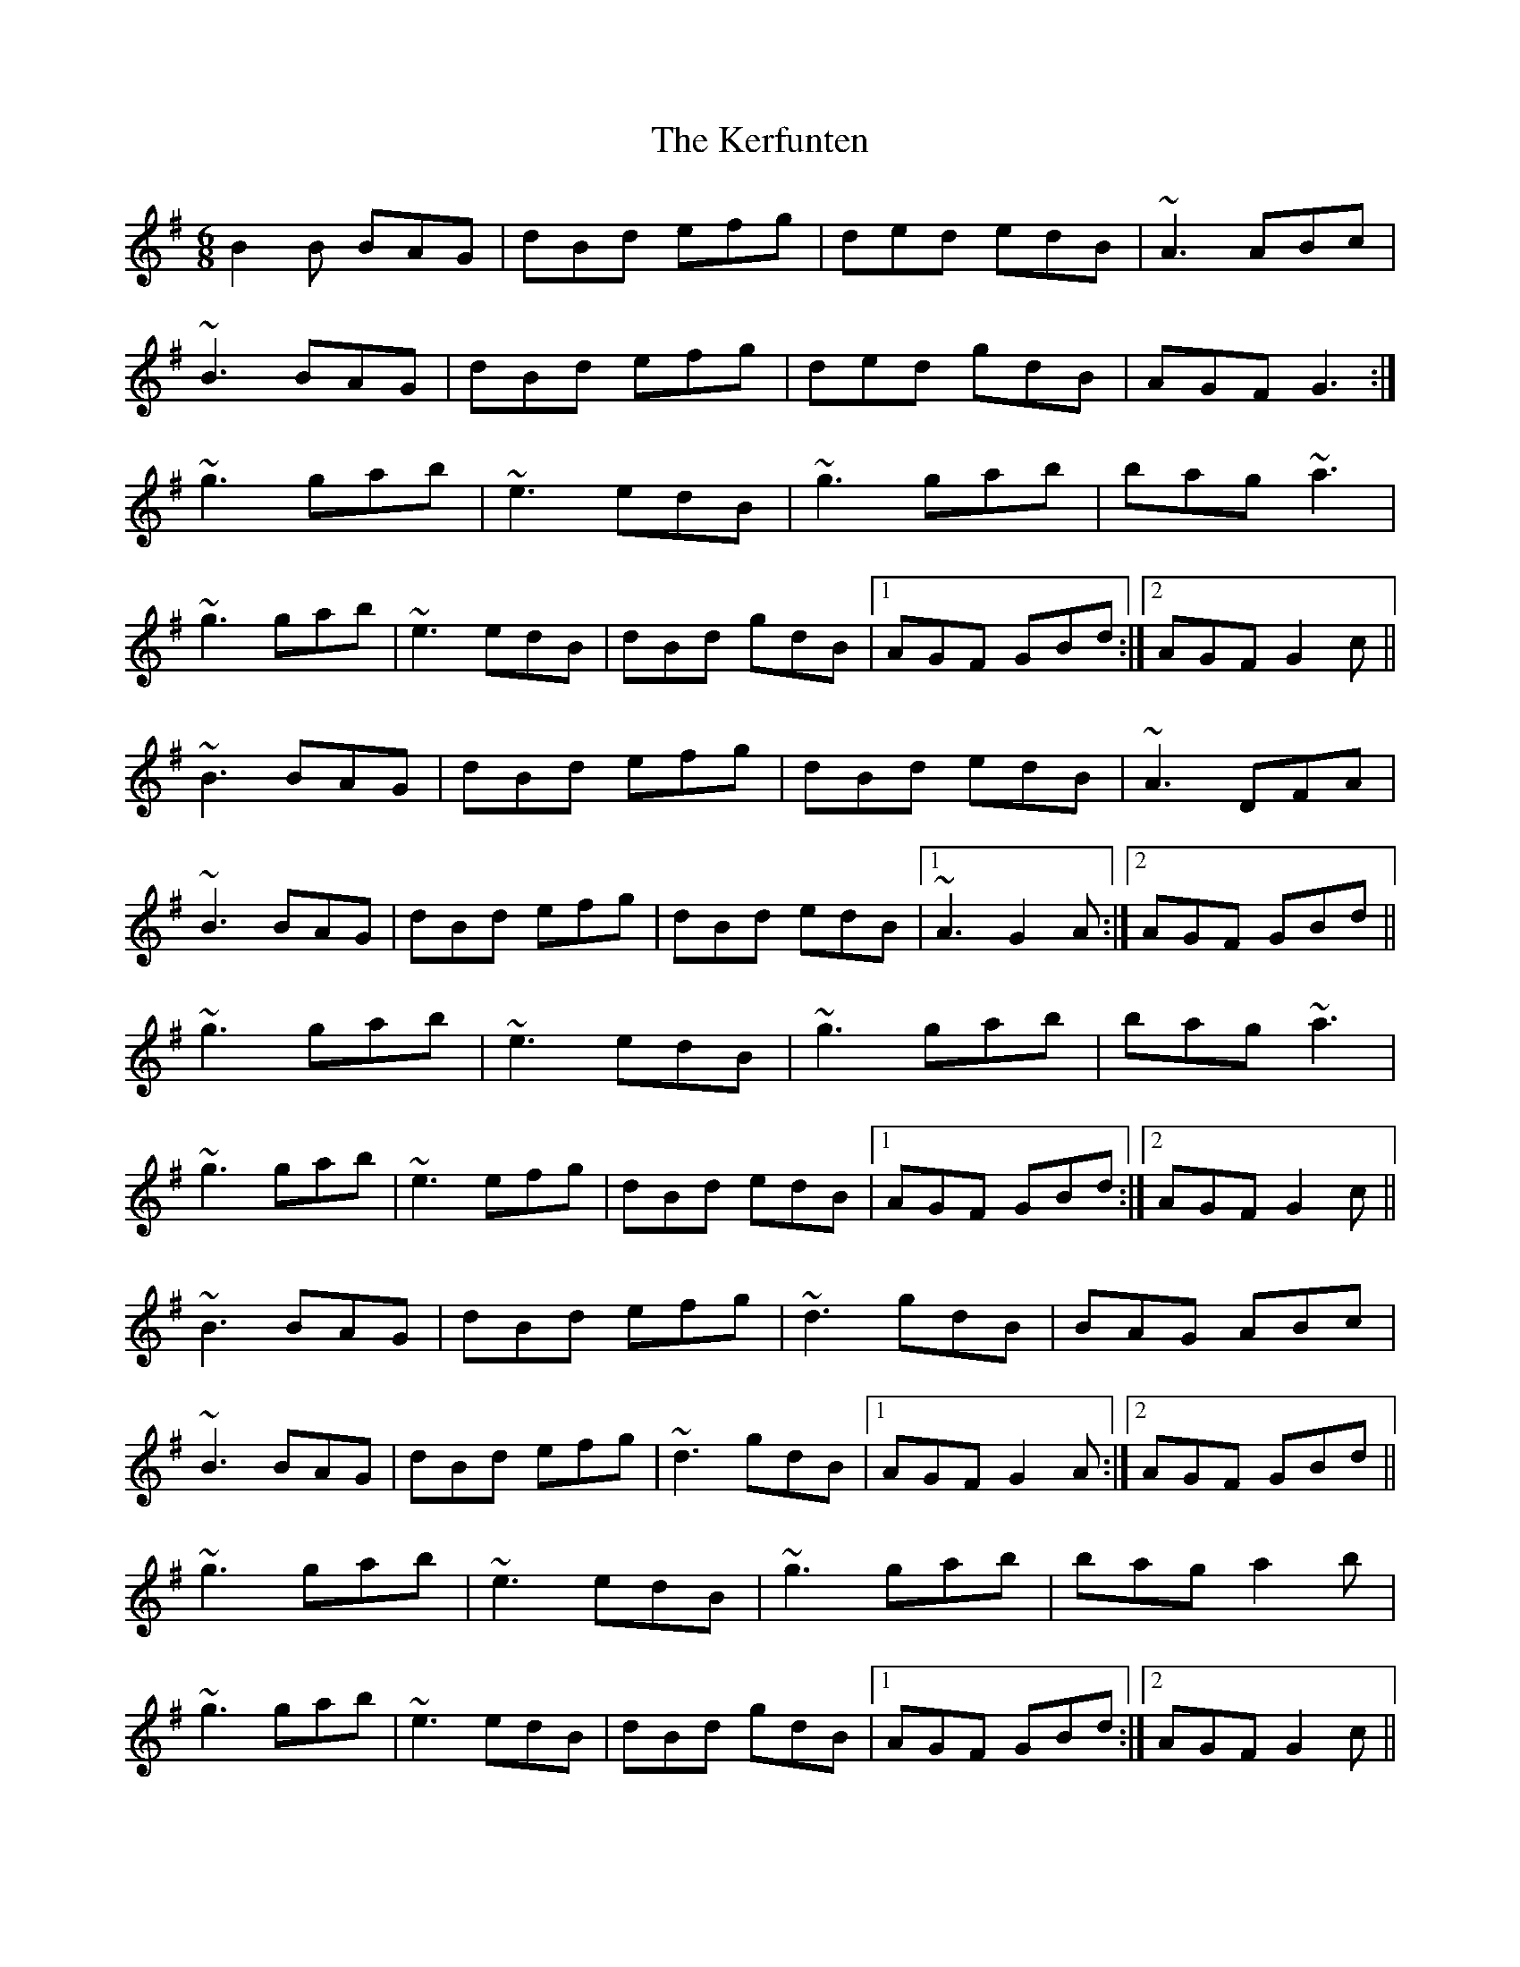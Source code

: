 X: 21334
T: Kerfunten, The
R: jig
M: 6/8
K: Gmajor
B2B BAG|dBd efg|ded edB|~A3 ABc|
~B3 BAG|dBd efg|ded gdB|AGF G3:|
~g3 gab|~e3 edB|~g3 gab|bag ~a3|
~g3 gab|~e3 edB|dBd gdB|1 AGF GBd:|2 AGF G2c||
~B3 BAG|dBd efg|dBd edB|~A3 DFA|
~B3 BAG|dBd efg|dBd edB|1 ~A3 G2A:|2 AGF GBd||
~g3 gab|~e3 edB|~g3 gab|bag ~a3|
~g3 gab|~e3 efg|dBd edB|1 AGF GBd:|2 AGF G2c||
~B3 BAG|dBd efg|~d3 gdB|BAG ABc|
~B3 BAG|dBd efg|~d3 gdB|1 AGF G2A:|2 AGF GBd||
~g3 gab|~e3 edB|~g3 gab|bag a2b|
~g3 gab|~e3 edB|dBd gdB|1 AGF GBd:|2 AGF G2c||

